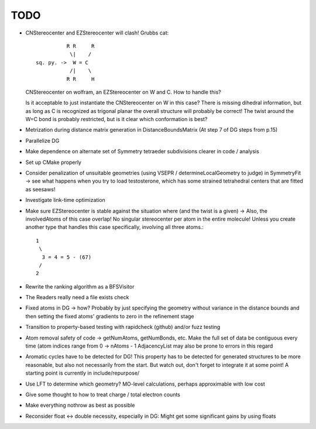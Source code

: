 TODO
----
- CNStereocenter and EZStereocenter will clash! Grubbs cat::

              R R     R
               \|    /
    sq. py. ->  W = C
               /|    \
              R R     H

  CNStereocenter on wolfram, an EZStereocenter on W and C. How to handle this?

  Is it acceptable to just instantiate the CNStereocenter on W in this case?
  There is missing dihedral information, but as long as C is recognized as
  trigonal planar the overall structure will probably be correct! The twist
  around the W=C bond is probably restricted, but is it clear which conformation
  is best?

- Metrization during distance matrix generation in DistanceBoundsMatrix
  (At step 7 of DG steps from p.15)
- Parallelize DG
- Make dependence on alternate set of Symmetry tetraeder subdivisions clearer
  in code / analysis
- Set up CMake properly
- Consider penalization of unsuitable geometries (using VSEPR /
  determineLocalGeometry to judge) in SymmetryFit -> see what happens when you
  try to load testosterone, which has some strained tetrahedral centers that are
  fitted as seesaws!
- Investigate link-time optimization
- Make sure EZStereocenter is stable against the situation where (and the twist
  is a given) -> Also, the involvedAtoms of this case overlap! No singular
  stereocenter per atom in the entire molecule! Unless you create another type
  that handles this case specifically, involving all three atoms.::
    
    1
     \
      3 = 4 = 5 - (67)
     /
    2

- Rewrite the ranking algorithm as a BFSVisitor
- The Readers really need a file exists check
- Fixed atoms in DG -> how? Probably by just specifying the geometry without
  variance in the distance bounds and then setting the fixed atoms' gradients to
  zero in the refinement stage
- Transition to property-based testing with rapidcheck (github) and/or fuzz
  testing
- Atom removal safety of code -> getNumAtoms, getNumBonds, etc. Make the full
  set of data be contiguous every time (atom indices range from 0 -> nAtoms - 1
  AdjacencyList may also be prone to errors in this regard
- Aromatic cycles have to be detected for DG! This property has to be detected
  for generated structures to be more reasonable, but also not necessarily from
  the start. But watch out, don't forget to integrate it at some point! A
  starting point is currently in include/repurpose/
- Use LFT to determine which geometry? MO-level calculations, perhaps
  approximable with low cost
- Give some thought to how to treat charge / total electron counts
- Make everything nothrow as best as possible
- Reconsider float <-> double necessity, especially in DG: Might get some
  significant gains by using floats
